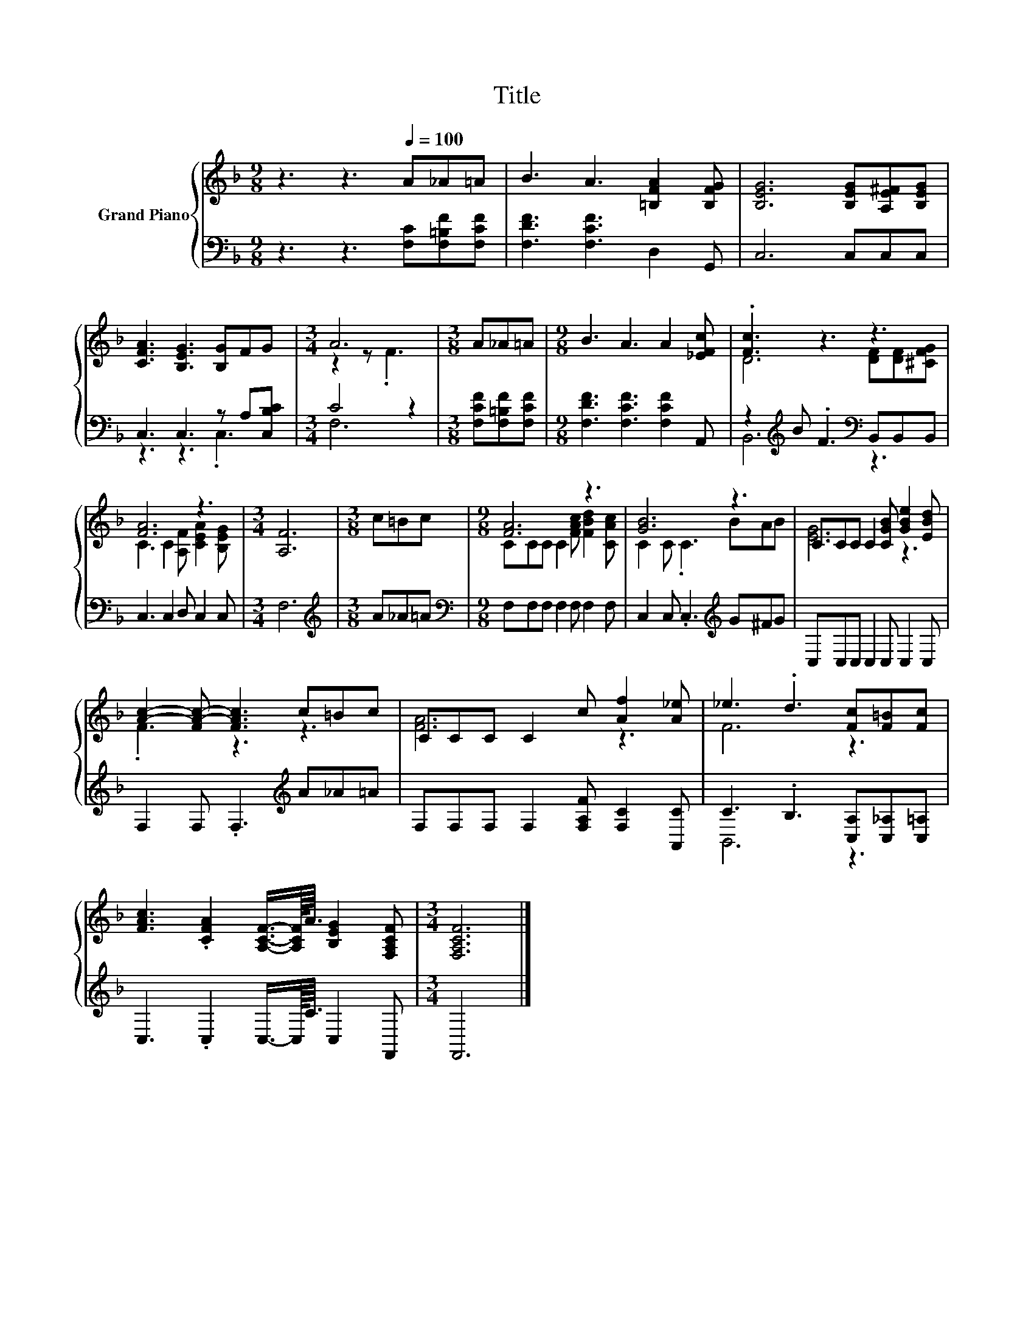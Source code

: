 X:1
T:Title
%%score { ( 1 4 ) | ( 2 3 ) }
L:1/8
M:9/8
K:F
V:1 treble nm="Grand Piano"
V:4 treble 
V:2 bass 
V:3 bass 
V:1
 z3 z3[Q:1/4=100] A_A=A | B3 A3 [=B,FA]2 [B,FG] | [B,EG]6 [B,EG][A,E^F][B,EG] | %3
 [CFA]3 [B,EG]3 [B,G]FG |[M:3/4] A6 |[M:3/8] A_A=A |[M:9/8] B3 A3 A2 [_EFc] | .[Fc]3 z3 z3 | %8
 [FA]6 z3 |[M:3/4] [A,F]6 |[M:3/8] c=Bc |[M:9/8] [FA]6 z3 | [GB]6 z3 | CCC C2 [CGB] [GBe]2 [EBd] | %14
 [Ac]2- [FA-c-] [FAc]3 c=Bc | CCC C2 c [Af]2 [A_e] | _e3 .d3 [Fc][F=B][Fc] | %17
 [FAc]3 .[CFA]2 [A,CF]3/4-[A,CF]/8<A/8 [B,EG]2 [F,A,CF] |[M:3/4] [F,A,CF]6 |] %19
V:2
 z3 z3 [F,C][F,=B,F][F,CF] | [F,DF]3 [F,CF]3 D,2 G,, | C,6 C,C,C, | C,3 C,3 z A,[C,B,C] | %4
[M:3/4] C4 z2 |[M:3/8] [F,CF][F,=B,F][F,CF] |[M:9/8] [F,DF]3 [F,CF]3 [F,CF]2 A,, | %7
 z2[K:treble] B .F3[K:bass] B,,B,,B,, | C,3 C,2 D, C,2 C, |[M:3/4] F,6 |[M:3/8][K:treble] A_A=A | %11
[M:9/8][K:bass] F,F,F, F,2 F, F,2 F, | C,2 C, .C,3[K:treble] G^FG | C,C,C, C,2 C, C,2 C, | %14
 F,2 F, .F,3[K:treble] A_A=A | F,F,F, F,2 [F,A,F] [F,C]2 [A,,C] | C3 .B,3 [C,A,][C,_A,][C,=A,] | %17
 C,3 .C,2 C,3/4-C,/8<C/8 C,2 F,, |[M:3/4] F,,6 |] %19
V:3
 x9 | x9 | x9 | z3 z3 .C,3 |[M:3/4] F,6 |[M:3/8] x3 |[M:9/8] x9 | B,,6[K:treble][K:bass] z3 | x9 | %9
[M:3/4] x6 |[M:3/8][K:treble] x3 |[M:9/8][K:bass] x9 | x6[K:treble] x3 | x9 | x6[K:treble] x3 | %15
 x9 | B,,6 z3 | x9 |[M:3/4] x6 |] %19
V:4
 x9 | x9 | x9 | x9 |[M:3/4] z2 z .F3 |[M:3/8] x3 |[M:9/8] x9 | D6 [DF][DF][^CFG] | %8
 C3 C2 [A,F] [CEA]2 [B,EG] |[M:3/4] x6 |[M:3/8] x3 |[M:9/8] CCC C2 [FAc] [FBd]2 [CAc] | %12
 C2 C .C3 BAB | [EG]6 z3 | .F3 z3 z3 | [FA]6 z3 | F6 z3 | x9 |[M:3/4] x6 |] %19

